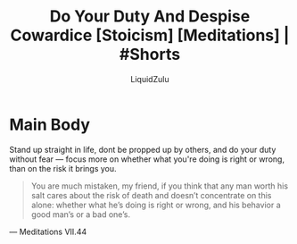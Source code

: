 #+TITLE:Do Your Duty And Despise Cowardice [Stoicism] [Meditations] | #Shorts
#+AUTHOR:LiquidZulu
#+BIBLIOGRAPHY:e:/Zotero/library.bib
#+PANDOC_OPTIONS: csl:e:/Zotero/styles/australasian-physical-and-engineering-sciences-in-medicine.csl
#+HTML_HEAD:<link rel="stylesheet" type="text/css" href="file:///e:/emacs/documents/org-css/css/org.css"/>
#+OPTIONS: ^:{}
#+begin_comment
/This file is best viewed in [[https://www.gnu.org/software/emacs/][emacs]]!/
#+end_comment

* Main Body
Stand up straight in life, dont be propped up by others, and do your duty without fear --- focus more on whether what you're doing is right or wrong, than on the risk it brings you.

#+begin_quote
You are much mistaken, my friend, if you think that any man worth his salt cares about the risk of death and doesn’t concentrate on this alone: whether what he’s doing is right or wrong, and his behavior a good man’s or a bad one’s.
#+end_quote
 --- Meditations VII.44
